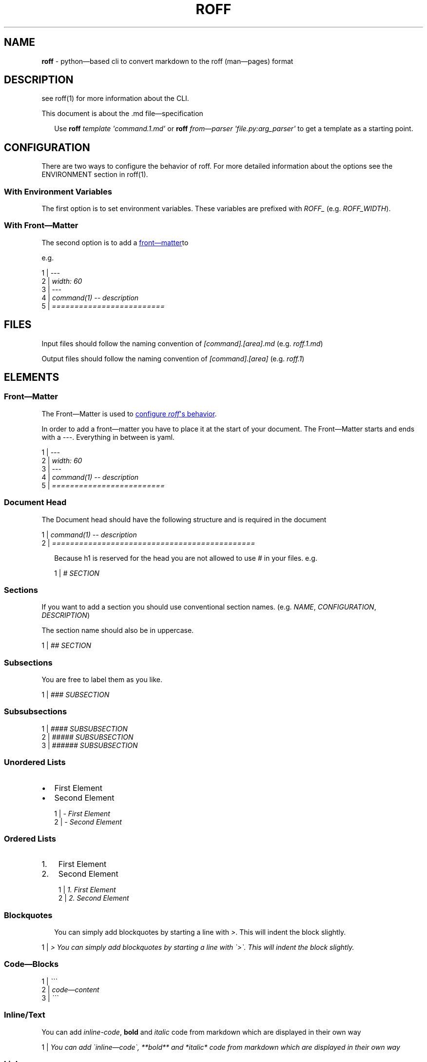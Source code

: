 .\" generated with roff/v0.8.0
.\" https://pypi.org/project/roff/0.8.0
.\" https://github.com/utility-toolbox/roff/
.\"
.TH "ROFF" "5" "04 April 2025" "github.com/utility-toolbox/roff"
.SH "NAME"
\fBroff\fP \- python\[em]based cli to convert markdown to the roff (man\[em]pages) format
.SH "DESCRIPTION"
.P
see roff(1) for more information about the CLI.
.P
This document is about the .md file\[em]specification
.sp
.RS 2
Use \fBroff\fP \fItemplate\fP \fI\[aq]command.1.md\[aq]\fP or \fBroff\fP \fIfrom\[em]parser\fP \fI\[aq]file.py:arg_parser\[aq]\fP to get a template as a starting point.
.RE
.sp
.SH "CONFIGURATION"
.P
There are two ways to configure the behavior of roff. For more detailed information about the options see the ENVIRONMENT section in roff(1).
.SS "With Environment Variables"
.P
The first option is to set environment variables. These variables are prefixed with \fIROFF_\fP (e.g. \fIROFF_WIDTH\fP).
.SS "With Front\[em]Matter"
.P
The second option is to add a 
.UR #front-matter
front\[em]matter
.UE  to your document.
.P
e.g.
.sp
\1 | \fI\-\-\-\fP
.br
\2 | \fIwidth: 60\fP
.br
\3 | \fI\-\-\-\fP
.br
\4 | \fIcommand(1) \-\- description\fP
.br
\5 | \fI=========================\fP
.br
.sp
.SH "FILES"
.P
Input files should follow the naming convention of \fI[command].[area].md\fP (e.g. \fIroff.1.md\fP)
.P
Output files should follow the naming convention of \fI[command].[area]\fP (e.g. \fIroff.1\fP)
.SH "ELEMENTS"
.SS "Front\[em]Matter"
.P
The Front\[em]Matter is used to 
.UR #configuration
configure \fIroff\fP\[aq]s behavior
.UE .
.P
In order to add a front\[em]matter you have to place it at the start of your document. The Front\[em]Matter starts and ends with a \fI---\fP. Everything in between is yaml.
.sp
\1 | \fI\-\-\-\fP
.br
\2 | \fIwidth: 60\fP
.br
\3 | \fI\-\-\-\fP
.br
\4 | \fIcommand(1) \-\- description\fP
.br
\5 | \fI=========================\fP
.br
.sp
.SS "Document Head"
.P
The Document head should have the following structure and is required in the document
.sp
\1 | \fIcommand(1) \-\- description\fP
.br
\2 | \fI=============================================\fP
.br
.sp
.sp
.RS 2
Because h1 is reserved for the head you are not allowed to use \fI#\fP in your files. e.g.
.sp
\1 | \fI# SECTION\fP
.br
.sp
.RE
.sp
.SS "Sections"
.P
If you want to add a section you should use conventional section names. (e.g. \fINAME\fP, \fICONFIGURATION\fP, \fIDESCRIPTION\fP)
.P
The section name should also be in uppercase.
.sp
\1 | \fI## SECTION\fP
.br
.sp
.SS "Subsections"
.P
You are free to label them as you like.
.sp
\1 | \fI### SUBSECTION\fP
.br
.sp
.SS "Subsubsections"
.sp
\1 | \fI#### SUBSUBSECTION\fP
.br
\2 | \fI##### SUBSUBSECTION\fP
.br
\3 | \fI###### SUBSUBSECTION\fP
.br
.sp
.SS "Unordered Lists"
.PD 0
.IP • 2
First Element
.PD
.PD 0
.IP • 2
Second Element
.PD
.sp
.sp
\1 | \fI\- First Element\fP
.br
\2 | \fI\- Second Element\fP
.br
.sp
.SS "Ordered Lists"
.PD 0
.IP 1. 3
First Element
.PD
.PD 0
.IP 2. 3
Second Element
.PD
.sp
.sp
\1 | \fI1. First Element\fP
.br
\2 | \fI2. Second Element\fP
.br
.sp
.SS "Blockquotes"
.sp
.RS 2
You can simply add blockquotes by starting a line with \fI>\fP. This will indent the block slightly.
.RE
.sp
.sp
\1 | \fI> You can simply add blockquotes by starting a line with \[ga]>\[ga]. This will indent the block slightly.\fP
.br
.sp
.SS "Code\[em]Blocks"
.sp
\1 | \fI\[ga]\[ga]\[ga]\fP
.br
\2 | \fIcode\[em]content\fP
.br
\3 | \fI\[ga]\[ga]\[ga]\fP
.br
.sp
.SS "Inline/Text"
.P
You can add \fIinline-code\fP, \fBbold\fP and \fIitalic\fP code from markdown which are displayed in their own way
.sp
\1 | \fIYou can add \[ga]inline\[em]code\[ga], **bold** and *italic* code from markdown which are displayed in their own way\fP
.br
.sp
.SS "Links"
.P
Links are possible as reference (e.g. roff(1)) or via the markdown syntax (e.g. 
.UR https://github.com/utiltiy-toolbox/roff
repository
.UE )
.sp
\1 | \fILinks are possible as reference (e.g. roff(1)) or via the markdown syntax (e.g. [repository](https://github.com/utiltiy\[em]toolbox/roff))\fP
.br
.sp
.SS "Images"
.P
In order to render image, roff requires to be installed with \fIroff[images]\fP, \fIroff[images-svg]\fP or \fIroff[all]\fP.
.sp
\1 | \fI![alt](asset.png)\fP
.br
\2 | \fI![alt](https://server.com/asset.png)\fP
.br
.sp
.SS "Separator"
.sp
━━━━━━━━━━━━━━━━━━━━━━━━━━━━━━━━━━━━━━━━━━━━━━━━━━━━━━━━━━━━━━━━━━━━━━━━━━━━━━━━
.sp
.sp
\1 | \fI\-\-\-\fP
.br
.sp
.SH "EXAMPLE"
.sp
\ 1 | \fIcommand(1) \-\- @DESCRIPTION\fP
.br
\ 2 | \fI=============================================\fP
.br
\ 3 | \fI\fP
.br
\ 4 | \fI## DESCRIPTION\fP
.br
\ 5 | \fI\fP
.br
\ 6 | \fI## OPTIONS\fP
.br
\ 7 | \fI\fP
.br
\ 8 | \fI### \[ga]subcommand\[ga]\fP
.br
\ 9 | \fI\fP
.br
\10 | \fI#### \[ga]\-h\[ga], \[ga]\-\-help\[ga]:\fP
.br
\11 | \fIshows a help message and exists\fP
.br
.sp
.SH "BUGS"
.P

.UR https://github.com/utility-toolbox/roff/issues
.UE 
.SH "AUTHOR"
.P

.UR https://github.com/Barakudum
.UE 
.SH "SEE ALSO"
.SS "Other Man\[em]Pages"
.P
roff(1)
.SS "Organisation"
.P

.UR https://github.com/utility-toolbox
.UE 
.SS "Repository"
.P

.UR https://github.com/utility-toolbox/roff
.UE 
